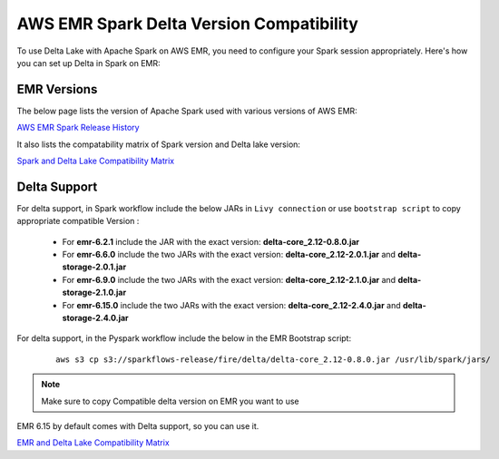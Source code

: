 AWS EMR Spark Delta Version Compatibility
==========

To use Delta Lake with Apache Spark on AWS EMR, you need to configure your Spark session appropriately. Here's how you can set up Delta in Spark on EMR:


EMR Versions
-----------

The below page lists the version of Apache Spark used with various versions of AWS EMR:

`AWS EMR Spark Release History <https://docs.aws.amazon.com/emr/latest/ReleaseGuide/Spark-release-history.html>`_

It also lists the compatability matrix of Spark version and Delta lake version:

`Spark and Delta Lake Compatibility Matrix <https://docs.delta.io/latest/releases.html>`_

Delta Support
------------

For delta support, in Spark workflow include the below JARs in ``Livy connection`` or use ``bootstrap script`` to copy appropriate compatible Version :

 * For **emr-6.2.1** include the JAR with the exact version: **delta-core_2.12-0.8.0.jar**

 * For **emr-6.6.0** include the two JARs with the exact version: **delta-core_2.12-2.0.1.jar** and **delta-storage-2.0.1.jar**

 * For **emr-6.9.0** include the two JARs with the exact version: **delta-core_2.12-2.1.0.jar** and **delta-storage-2.1.0.jar**

 * For **emr-6.15.0** include the two JARs with the exact version: **delta-core_2.12-2.4.0.jar** and **delta-storage-2.4.0.jar**


For delta support, in the Pyspark workflow include the below in the EMR Bootstrap script:

	::

  		aws s3 cp s3://sparkflows-release/fire/delta/delta-core_2.12-0.8.0.jar /usr/lib/spark/jars/

.. Note:: Make sure to copy Compatible delta version on EMR you want to use

EMR 6.15 by default comes with Delta support, so you can use it.

`EMR and Delta Lake Compatibility Matrix <https://docs.aws.amazon.com/emr/latest/ReleaseGuide/emr-delta.html>`_
